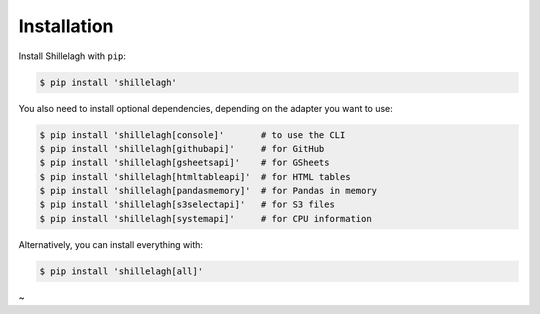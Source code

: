 .. _install:

============
Installation
============

Install Shillelagh with ``pip``:

.. code-block:: bash

    $ pip install 'shillelagh'

You also need to install optional dependencies, depending on the adapter you want to use:

.. code-block:: bash

    $ pip install 'shillelagh[console]'       # to use the CLI
    $ pip install 'shillelagh[githubapi]'     # for GitHub
    $ pip install 'shillelagh[gsheetsapi]'    # for GSheets
    $ pip install 'shillelagh[htmltableapi]'  # for HTML tables
    $ pip install 'shillelagh[pandasmemory]'  # for Pandas in memory
    $ pip install 'shillelagh[s3selectapi]'   # for S3 files
    $ pip install 'shillelagh[systemapi]'     # for CPU information

Alternatively, you can install everything with:

.. code-block:: bash

    $ pip install 'shillelagh[all]'
~
